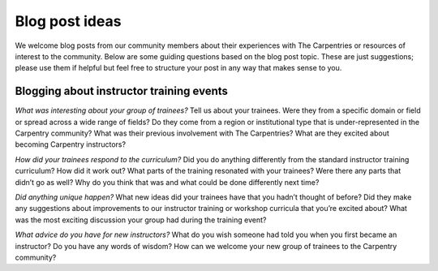 Blog post ideas
~~~~~~~~~~~~~~~

We welcome blog posts from our community members about their experiences
with The Carpentries or resources of interest to the community. Below
are some guiding questions based on the blog post topic. These are just
suggestions; please use them if helpful but feel free to structure your
post in any way that makes sense to you.

Blogging about instructor training events
^^^^^^^^^^^^^^^^^^^^^^^^^^^^^^^^^^^^^^^^^

*What was interesting about your group of trainees?* Tell us about your
trainees. Were they from a specific domain or field or spread across a
wide range of fields? Do they come from a region or institutional type
that is under-represented in the Carpentry community? What was their
previous involvement with The Carpentries? What are they excited about
becoming Carpentry instructors?

*How did your trainees respond to the curriculum?* Did you do anything
differently from the standard instructor training curriculum? How did it
work out? What parts of the training resonated with your trainees? Were
there any parts that didn’t go as well? Why do you think that was and
what could be done differently next time?

*Did anything unique happen?* What new ideas did your trainees have that
you hadn’t thought of before? Did they make any suggestions about
improvements to our instructor training or workshop curricula that
you’re excited about? What was the most exciting discussion your group
had during the training event?

*What advice do you have for new instructors?* What do you wish someone
had told you when you first became an instructor? Do you have any words
of wisdom? How can we welcome your new group of trainees to the
Carpentry community?
